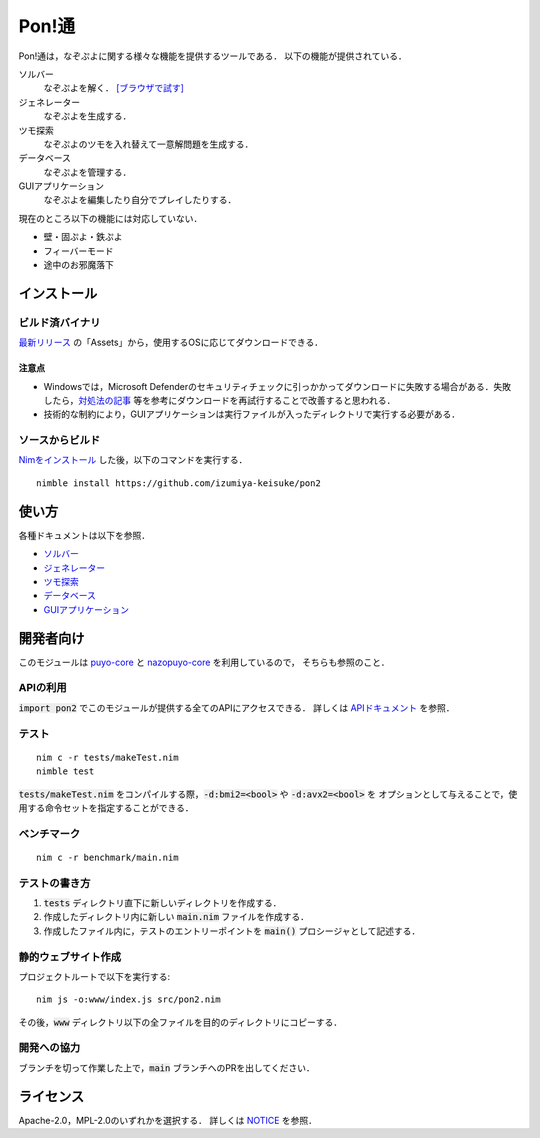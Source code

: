######
Pon!通
######

Pon!通は，なぞぷよに関する様々な機能を提供するツールである．
以下の機能が提供されている．

ソルバー
    なぞぷよを解く．
    `[ブラウザで試す] <https://izumiya-keisuke.github.io/pon2/playground>`_

ジェネレーター
    なぞぷよを生成する．

ツモ探索
    なぞぷよのツモを入れ替えて一意解問題を生成する．

データベース
    なぞぷよを管理する．

GUIアプリケーション
    なぞぷよを編集したり自分でプレイしたりする．

現在のところ以下の機能には対応していない．

* 壁・固ぷよ・鉄ぷよ
* フィーバーモード
* 途中のお邪魔落下

************
インストール
************

ビルド済バイナリ
================

`最新リリース <https://github.com/izumiya-keisuke/pon2/releases/latest>`_ の「Assets」から，使用するOSに応じてダウンロードできる．

注意点
------

* Windowsでは，Microsoft Defenderのセキュリティチェックに引っかかってダウンロードに失敗する場合がある．失敗したら，`対処法の記事 <https://www.gigafree.net/faq/Windows-Security-Detection/>`_ 等を参考にダウンロードを再試行することで改善すると思われる．
* 技術的な制約により，GUIアプリケーションは実行ファイルが入ったディレクトリで実行する必要がある．

ソースからビルド
================

`Nimをインストール <https://nim-lang.org/install.html>`_ した後，以下のコマンドを実行する．

::

    nimble install https://github.com/izumiya-keisuke/pon2

******
使い方
******

各種ドキュメントは以下を参照．

* `ソルバー <doc/solve.rst>`_
* `ジェネレーター <doc/generate.rst>`_
* `ツモ探索 <doc/permute.rst>`_
* `データベース <doc/db.rst>`_
* `GUIアプリケーション <doc/gui.rst>`_

**********
開発者向け
**********

このモジュールは `puyo-core <https://github.com/izumiya-keisuke/puyo-core>`_ と
`nazopuyo-core <https://github.com/izumiya-keisuke/nazopuyo-core>`_ を利用しているので，
そちらも参照のこと．

APIの利用
=========

:code:`import pon2` でこのモジュールが提供する全てのAPIにアクセスできる．
詳しくは `APIドキュメント <https://izumiya-keisuke.github.io/pon2>`_ を参照．

テスト
======

::

    nim c -r tests/makeTest.nim
    nimble test

:code:`tests/makeTest.nim` をコンパイルする際，:code:`-d:bmi2=<bool>` や :code:`-d:avx2=<bool>` を
オプションとして与えることで，使用する命令セットを指定することができる．

ベンチマーク
============

::

    nim c -r benchmark/main.nim

テストの書き方
==============

#. :code:`tests` ディレクトリ直下に新しいディレクトリを作成する．
#. 作成したディレクトリ内に新しい :code:`main.nim` ファイルを作成する．
#. 作成したファイル内に，テストのエントリーポイントを :code:`main()` プロシージャとして記述する．

静的ウェブサイト作成
====================

プロジェクトルートで以下を実行する::

    nim js -o:www/index.js src/pon2.nim

その後，:code:`www` ディレクトリ以下の全ファイルを目的のディレクトリにコピーする．

開発への協力
============

ブランチを切って作業した上で，:code:`main` ブランチへのPRを出してください．

**********
ライセンス
**********

Apache-2.0，MPL-2.0のいずれかを選択する．
詳しくは `NOTICE <NOTICE>`_ を参照．
